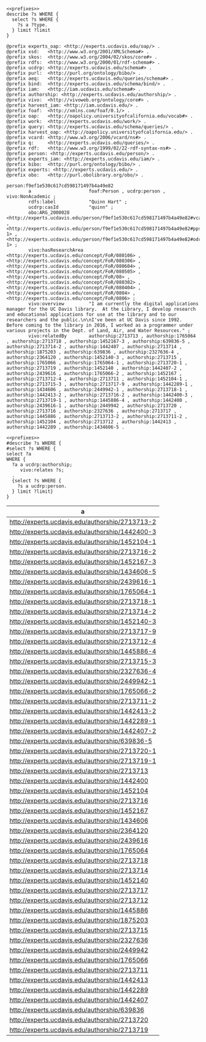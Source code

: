 #+name: author
#+BEGIN_SRC sparql :format raw :wrap SRC ttl :noweb yes :var type="ucdrp:person" limit="5"
<<prefixes>>
describe ?s WHERE {
  select ?s WHERE {
    ?s a ?type.
  } limit ?limit
}
#+END_SRC

#+call: author(limit="1") :format raw

#+RESULTS:
#+BEGIN_SRC ttl
@prefix experts_oap: <http://experts.ucdavis.edu/oap/> .
@prefix xsd:   <http://www.w3.org/2001/XMLSchema#> .
@prefix skos:  <http://www.w3.org/2004/02/skos/core#> .
@prefix rdfs:  <http://www.w3.org/2000/01/rdf-schema#> .
@prefix ucdrp: <http://experts.ucdavis.edu/schema#> .
@prefix purl:  <http://purl.org/ontology/bibo/> .
@prefix aeq:   <http://experts.ucdavis.edu/queries/schema#> .
@prefix bind:  <http://experts.ucdavis.edu/schema/bind/> .
@prefix iam:   <http://iam.ucdavis.edu/schema#> .
@prefix authorship: <http://experts.ucdavis.edu/authorship/> .
@prefix vivo:  <http://vivoweb.org/ontology/core#> .
@prefix harvest_iam: <http://iam.ucdavis.edu/> .
@prefix foaf:  <http://xmlns.com/foaf/0.1/> .
@prefix oap:   <http://oapolicy.universityofcalifornia.edu/vocab#> .
@prefix work:  <http://experts.ucdavis.edu/work/> .
@prefix query: <http://experts.ucdavis.edu/schema/queries/> .
@prefix harvest_oap: <http://oapolicy.universityofcalifornia.edu/> .
@prefix vcard: <http://www.w3.org/2006/vcard/ns#> .
@prefix q:     <http://experts.ucdavis.edu/queries/> .
@prefix rdf:   <http://www.w3.org/1999/02/22-rdf-syntax-ns#> .
@prefix person: <http://experts.ucdavis.edu/person/> .
@prefix experts_iam: <http://experts.ucdavis.edu/iam/> .
@prefix bibo:  <http://purl.org/ontology/bibo/> .
@prefix experts: <http://experts.ucdavis.edu/> .
@prefix obo:   <http://purl.obolibrary.org/obo/> .

person:f9ef1e530c617cd598171497b4a49e82
        a                     foaf:Person , ucdrp:person , vivo:NonAcademic ;
        rdfs:label            "Quinn Hart" ;
        ucdrp:casId           "quinn" ;
        obo:ARG_2000028       <http://experts.ucdavis.edu/person/f9ef1e530c617cd598171497b4a49e82#vcard> , <http://experts.ucdavis.edu/person/f9ef1e530c617cd598171497b4a49e82#pps-1> , <http://experts.ucdavis.edu/person/f9ef1e530c617cd598171497b4a49e82#odr-1> ;
        vivo:hasResearchArea  <http://experts.ucdavis.edu/concept/FoR/080106> , <http://experts.ucdavis.edu/concept/FoR/080306> , <http://experts.ucdavis.edu/concept/FoR/080604> , <http://experts.ucdavis.edu/concept/FoR/080505> , <http://experts.ucdavis.edu/concept/FoR/08> , <http://experts.ucdavis.edu/concept/FoR/080302> , <http://experts.ucdavis.edu/concept/FoR/080404> , <http://experts.ucdavis.edu/concept/FoR/0804> , <http://experts.ucdavis.edu/concept/FoR/0806> ;
        vivo:overview         "I am currently the digital applications manager for the UC Davis library.  At the Library, I develop research and educational applications for use at the library and to our researchers and the public.\n\nI've been at UC Davis since 1992.  Before coming to the library in 2016, I worked as a programmer under various projects in the Dept. of Land, Air, and Water Resources." ;
        vivo:relatedBy        authorship:2713713 , authorship:1765064 , authorship:2713718 , authorship:1452167-3 , authorship:639836-5 , authorship:2713714-2 , authorship:1442407 , authorship:2713714 , authorship:1875203 , authorship:639836 , authorship:2327636-4 , authorship:2364120 , authorship:1452140-3 , authorship:2713715 , authorship:1765066 , authorship:1765064-1 , authorship:2713720-1 , authorship:2713719 , authorship:1452140 , authorship:1442407-2 , authorship:2439616 , authorship:1765066-2 , authorship:1452167 , authorship:2713712-4 , authorship:2713711 , authorship:1452104-1 , authorship:2713715-3 , authorship:2713717-9 , authorship:1442289-1 , authorship:1434606 , authorship:2449942-1 , authorship:2713718-1 , authorship:1442413-2 , authorship:2713716-2 , authorship:1442400-3 , authorship:2713719-1 , authorship:1445886-4 , authorship:1442400 , authorship:2439616-1 , authorship:2449942 , authorship:2713720 , authorship:2713716 , authorship:2327636 , authorship:2713717 , authorship:1445886 , authorship:2713713-2 , authorship:2713711-2 , authorship:1452104 , authorship:2713712 , authorship:1442413 , authorship:1442289 , authorship:1434606-5 .
#+END_SRC

#+name: author_authorship
#+BEGIN_SRC sparql  :noweb yes :var limit="5"
<<prefixes>>
#describe ?s WHERE {
#select ?s WHERE {
select ?a
WHERE {
  ?a a ucdrp:authorship;
     vivo:relates ?s;
  .
  {select ?s WHERE {
    ?s a ucdrp:person.
  } limit ?limit}
}
#+END_SRC

#+RESULTS: author_authorship
| a                                               |
|-------------------------------------------------|
| http://experts.ucdavis.edu/authorship/2713713-2 |
| http://experts.ucdavis.edu/authorship/1442400-3 |
| http://experts.ucdavis.edu/authorship/1452104-1 |
| http://experts.ucdavis.edu/authorship/2713716-2 |
| http://experts.ucdavis.edu/authorship/1452167-3 |
| http://experts.ucdavis.edu/authorship/1434606-5 |
| http://experts.ucdavis.edu/authorship/2439616-1 |
| http://experts.ucdavis.edu/authorship/1765064-1 |
| http://experts.ucdavis.edu/authorship/2713718-1 |
| http://experts.ucdavis.edu/authorship/2713714-2 |
| http://experts.ucdavis.edu/authorship/1452140-3 |
| http://experts.ucdavis.edu/authorship/2713717-9 |
| http://experts.ucdavis.edu/authorship/2713712-4 |
| http://experts.ucdavis.edu/authorship/1445886-4 |
| http://experts.ucdavis.edu/authorship/2713715-3 |
| http://experts.ucdavis.edu/authorship/2327636-4 |
| http://experts.ucdavis.edu/authorship/2449942-1 |
| http://experts.ucdavis.edu/authorship/1765066-2 |
| http://experts.ucdavis.edu/authorship/2713711-2 |
| http://experts.ucdavis.edu/authorship/1442413-2 |
| http://experts.ucdavis.edu/authorship/1442289-1 |
| http://experts.ucdavis.edu/authorship/1442407-2 |
| http://experts.ucdavis.edu/authorship/639836-5  |
| http://experts.ucdavis.edu/authorship/2713720-1 |
| http://experts.ucdavis.edu/authorship/2713719-1 |
| http://experts.ucdavis.edu/authorship/2713713   |
| http://experts.ucdavis.edu/authorship/1442400   |
| http://experts.ucdavis.edu/authorship/1452104   |
| http://experts.ucdavis.edu/authorship/2713716   |
| http://experts.ucdavis.edu/authorship/1452167   |
| http://experts.ucdavis.edu/authorship/1434606   |
| http://experts.ucdavis.edu/authorship/2364120   |
| http://experts.ucdavis.edu/authorship/2439616   |
| http://experts.ucdavis.edu/authorship/1765064   |
| http://experts.ucdavis.edu/authorship/2713718   |
| http://experts.ucdavis.edu/authorship/2713714   |
| http://experts.ucdavis.edu/authorship/1452140   |
| http://experts.ucdavis.edu/authorship/2713717   |
| http://experts.ucdavis.edu/authorship/2713712   |
| http://experts.ucdavis.edu/authorship/1445886   |
| http://experts.ucdavis.edu/authorship/1875203   |
| http://experts.ucdavis.edu/authorship/2713715   |
| http://experts.ucdavis.edu/authorship/2327636   |
| http://experts.ucdavis.edu/authorship/2449942   |
| http://experts.ucdavis.edu/authorship/1765066   |
| http://experts.ucdavis.edu/authorship/2713711   |
| http://experts.ucdavis.edu/authorship/1442413   |
| http://experts.ucdavis.edu/authorship/1442289   |
| http://experts.ucdavis.edu/authorship/1442407   |
| http://experts.ucdavis.edu/authorship/639836    |
| http://experts.ucdavis.edu/authorship/2713720   |
| http://experts.ucdavis.edu/authorship/2713719   |

